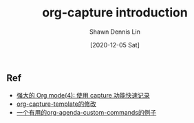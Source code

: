 #+STARTUP: content
#+OPTIONS: \n:t
#+TITLE:	org-capture introduction
#+EXPORT_FILE_NAME:	org-capture
#+AUTHOR:	Shawn Dennis Lin
#+EMAIL:	ShawnDennisLin@gmail.com
#+DATE:	[2020-12-05 Sat]

#+HUGO_WEIGHT: auto
#+HUGO_AUTO_SET_LASTMOD: t

#+SEQ_TODO: TODO DRAFT DONE
#+PROPERTY: header-args :eval no

#+HUGO_BASE_DIR: ~/shdennlin.github.io
#+HUGO_SECTION: /posts/emacs/org-capture/

#+hugo_menu: :menu sidebar :name  :identifier  :parent :weight auto
#+HUGO_CATEGORIES: 
#+HUGO_TAGS: 
#+HUGO_DRAFT: false
#+hugo_custom_front_matter: :hero 


#+HUGO: more


** Ref
- [[https://www.zmonster.me/2018/02/28/org-mode-capture.html][强大的 Org mode(4): 使用 capture 功能快速记录]]
- [[https://github.com/jueqingsizhe66/zhaoEmacs.d#37-org-capture-template%E7%9A%84%E4%BF%AE%E6%94%B9][org-capture-template的修改]]
- [[https://liutos.github.io/2019/08/11/%E4%B8%80%E4%B8%AA%E6%9C%89%E7%94%A8%E7%9A%84org-agenda-custom-commands%E7%9A%84%E4%BE%8B%E5%AD%90/][一个有用的org-agenda-custom-commands的例子]]


